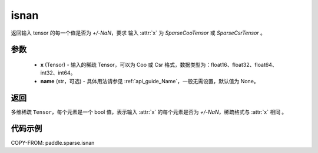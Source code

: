 .. _cn_api_paddle_sparse_isnan:

isnan
-------------------------------

.. py:function:: paddle.sparse.isnan(x, name=None)

返回输入 tensor 的每一个值是否为 `+/-NaN`，要求 输入 :attr:`x` 为 `SparseCooTensor` 或 `SparseCsrTensor` 。

参数
:::::::::
    - **x** (Tensor) - 输入的稀疏 Tensor，可以为 Coo 或 Csr 格式，数据类型为：float16、float32、float64、int32、int64。
    - **name** (str，可选) - 具体用法请参见 :ref:`api_guide_Name`，一般无需设置，默认值为 None。

返回
:::::::::
多维稀疏 ``Tensor``，每个元素是一个 bool 值，表示输入 :attr:`x` 的每个元素是否为 `+/-NaN`，稀疏格式与 :attr:`x` 相同 。


代码示例
:::::::::

COPY-FROM: paddle.sparse.isnan